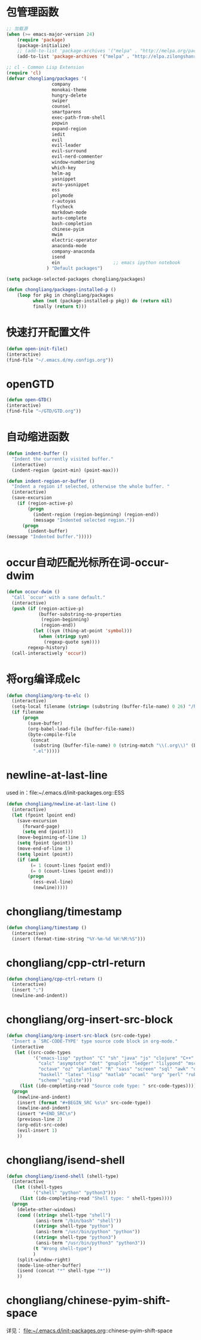 * 包管理函数
  #+BEGIN_SRC emacs-lisp
    ;; 加载源
    (when (>= emacs-major-version 24)
        (require 'package)
        (package-initialize)
        ;; (add-to-list 'package-archives '("melpa" . "http://melpa.org/packages/") t))
        (add-to-list 'package-archives '("melpa" . "http://elpa.zilongshanren.com/melpa/") t))

    ;; cl - Common Lisp Extension
    (require 'cl)
    (defvar chongliang/packages '(
                     company
                     monokai-theme
                     hungry-delete
                     swiper
                     counsel
                     smartparens
                     exec-path-from-shell
                     popwin
                     expand-region
                     iedit
                     evil
                     evil-leader
                     evil-surround
                     evil-nerd-commenter
                     window-numbering
                     which-key
                     helm-ag
                     yasnippet
                     auto-yasnippet
                     ess
                     polymode
                     r-autoyas
                     flycheck
                     markdown-mode
                     auto-complete
                     bash-completion
                     chinese-pyim
                     mwim
                     electric-operator
                     anaconda-mode
                     company-anaconda
                     isend
                     ein                    ;; emacs ipython notebook
                   ) "Default packages")

    (setq package-selected-packages chongliang/packages)

    (defun chongliang/packages-installed-p ()
        (loop for pkg in chongliang/packages
              when (not (package-installed-p pkg)) do (return nil)
              finally (return t)))
  #+END_SRC
* 快速打开配置文件
  #+BEGIN_SRC emacs-lisp
    (defun open-init-file()
    (interactive)
    (find-file "~/.emacs.d/my.configs.org"))
  #+END_SRC
* openGTD
  #+BEGIN_SRC emacs-lisp
    (defun open-GTD()
    (interactive)
    (find-file "~/GTD/GTD.org"))
  #+END_SRC
* 自动缩进函数
  #+BEGIN_SRC emacs-lisp
    (defun indent-buffer ()
      "Indent the currently visited buffer."
      (interactive)
      (indent-region (point-min) (point-max)))

    (defun indent-region-or-buffer ()
      "Indent a region if selected, otherwise the whole buffer. "
      (interactive)
      (save-excursion
        (if (region-active-p)
            (progn
              (indent-region (region-beginning) (region-end))
              (message "Indented selected region."))
          (progn
            (indent-buffer)
    (message "Indented buffer.")))))
  #+END_SRC
* occur自动匹配光标所在词-occur-dwim
  #+BEGIN_SRC emacs-lisp
    (defun occur-dwim ()
      "Call `occur' with a sane default."
      (interactive)
      (push (if (region-active-p)
                (buffer-substring-no-properties
                 (region-beginning)
                 (region-end))
              (let ((sym (thing-at-point 'symbol)))
                (when (stringp sym)
                  (regexp-quote sym))))
            regexp-history)
      (call-interactively 'occur))
  #+END_SRC
* 将org编译成elc
  #+BEGIN_SRC emacs-lisp
    (defun chongliang/org-to-elc ()
      (interactive)
      (setq-local filename (string= (substring (buffer-file-name) 0 26) "/home/chongliang/.emacs.d/"))
      (if filename
          (progn
            (save-buffer)
            (org-babel-load-file (buffer-file-name))
            (byte-compile-file
             (concat
              (substring (buffer-file-name) 0 (string-match "\\(.org\\)" (buffer-file-name)))
              ".el")))))
  #+END_SRC
* newline-at-last-line
  used in：file:~/.emacs.d/init-packages.org::ESS
  #+BEGIN_SRC emacs-lisp
    (defun chongliang/newline-at-last-line ()
      (interactive)
      (let (fpoint lpoint end)
        (save-excursion
          (forward-page)
          (setq end (point)))
        (move-beginning-of-line 1)
        (setq fpoint (point))
        (move-end-of-line 1)
        (setq lpoint (point))
        (if (and
             (= 1 (count-lines fpoint end))
             (= 0 (count-lines lpoint end)))
            (progn
              (ess-eval-line)
              (newline)))))
  #+END_SRC
* chongliang/timestamp
  #+BEGIN_SRC emacs-lisp
    (defun chongliang/timestamp ()
      (interactive)
      (insert (format-time-string "%Y-%m-%d %H:%M:%S")))
  #+END_SRC
* chongliang/cpp-ctrl-return
  #+BEGIN_SRC emacs-lisp
    (defun chongliang/cpp-ctrl-return ()
      (interactive)
      (insert ";")
      (newline-and-indent))
  #+END_SRC
* chongliang/org-insert-src-block
  #+BEGIN_SRC emacs-lisp
        (defun chongliang/org-insert-src-block (src-code-type)
          "Insert a `SRC-CODE-TYPE' type source code block in org-mode."
          (interactive
           (let ((src-code-types
                  '("emacs-lisp" "python" "C" "sh" "java" "js" "clojure" "C++" "css"
                    "calc" "asymptote" "dot" "gnuplot" "ledger" "lilypond" "mscgen"
                    "octave" "oz" "plantuml" "R" "sass" "screen" "sql" "awk" "ditaa"
                    "haskell" "latex" "lisp" "matlab" "ocaml" "org" "perl" "ruby"
                    "scheme" "sqlite")))
             (list (ido-completing-read "Source code type: " src-code-types))))
          (progn
            (newline-and-indent)
            (insert (format "#+BEGIN_SRC %s\n" src-code-type))
            (newline-and-indent)
            (insert "#+END_SRC\n")
            (previous-line 2)
            (org-edit-src-code)
            (evil-insert 1)
            ))
  #+END_SRC
* chongliang/isend-shell
  #+BEGIN_SRC emacs-lisp
    (defun chongliang/isend-shell (shell-type)
      (interactive
       (let ((shell-types
              '("shell" "python" "python3")))
         (list (ido-completing-read "Shell type: " shell-types))))
      (progn
        (delete-other-windows)
        (cond ((string= shell-type "shell")
               (ansi-term "/bin/bash" "shell"))
              ((string= shell-type "python")
               (ansi-term "/usr/bin/python" "python"))
              ((string= shell-type "python3")
               (ansi-term "/usr/bin/python3" "python3"))
              (t "Wrong shell-type")
              )
        (split-window-right)
        (mode-line-other-buffer)
        (isend (concat "*" shell-type "*"))
        ))
  #+END_SRC
* chongliang/chinese-pyim-shift-space
  详见： file:~/.emacs.d/init-packages.org::chinese-pyim-shift-space
